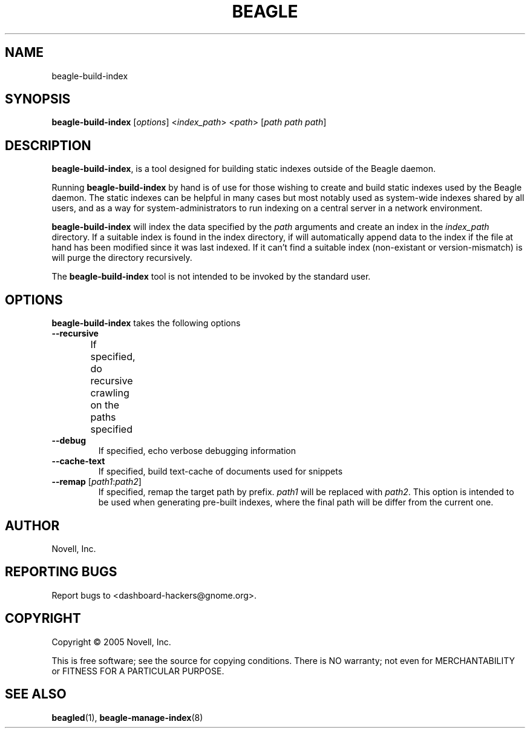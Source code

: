 .\" beagle-build-index(8) manpage
.\"
.\" Copyright (C) 2005 Novell, Inc.
.\"
.TH BEAGLE "8" "Jul 2005" "beagle" ""
.SH NAME
beagle-build-index
.SH SYNOPSIS
.B beagle-build-index
[\fIoptions\fR] 
<\fIindex_path\fR>
<\fIpath\fR>
[\fIpath path path\fR]
.SH DESCRIPTION
.PP
.BR beagle-build-index ,
is a tool designed for building static indexes outside of the Beagle daemon. 
.PP
Running
.BR beagle-build-index
by hand is of use for those wishing to create and build static indexes used by
the Beagle daemon. The static indexes can be helpful in many cases but most
notably used as system-wide indexes shared by all users, and as a way for
system-administrators to run indexing on a central server in a network
environment. 
.PP
.BR beagle-build-index
will index the data specified by the \fIpath\fR arguments and create an index
in the \fIindex_path\fR directory. If a suitable index is found in the index
directory, if will automatically append data to the index if the file at hand
has been modified since it was last indexed. If it can't find a suitable index
(non-existant or version-mismatch) is will purge the directory recursively.
.PP
The 
.BR beagle-build-index
tool is not intended to be invoked by the standard user.
.SH OPTIONS
.BR beagle-build-index
takes the following options
.TP
.B --recursive
If specified, do recursive crawling on the paths specified	
.TP
.B --debug
If specified, echo verbose debugging information
.TP
.B --cache-text
If specified, build text-cache of documents used for snippets
.TP
.B --remap \fR[\fIpath1\fR:\fIpath2\fR]
If specified, remap the target path by prefix. \fIpath1\fR will be replaced
with \fIpath2\fR. This option is intended to be used when generating pre-built
indexes, where the final path will be differ from the current one.
.SH AUTHOR
Novell, Inc.
.SH "REPORTING BUGS"
Report bugs to <dashboard-hackers@gnome.org>.
.SH COPYRIGHT
Copyright \(co 2005 Novell, Inc.
.sp
This is free software; see the source for copying conditions.  There is NO
warranty; not even for MERCHANTABILITY or FITNESS FOR A PARTICULAR PURPOSE.
.SH "SEE ALSO"
.BR beagled (1),
.BR beagle-manage-index (8)
